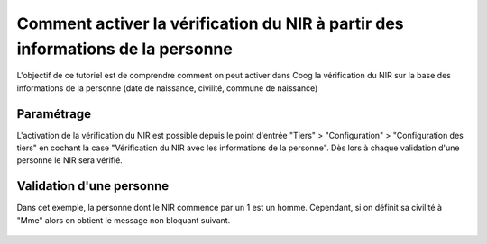 Comment activer la vérification du NIR à partir des informations de la personne
===============================================================================

L'objectif de ce tutoriel est de comprendre comment on peut activer dans Coog
la vérification du NIR sur la base des informations de la personne (date de
naissance, civilité, commune de naissance)

Paramétrage
-----------

L'activation de la vérification du NIR est possible depuis le point d'entrée
"Tiers" > "Configuration" > "Configuration des tiers" en cochant la case
"Vérification du NIR avec les informations de la personne". Dès lors à chaque
validation d'une personne le NIR sera vérifié.

Validation d'une personne
-------------------------

Dans cet exemple, la personne dont le NIR commence par un 1 est un homme.
Cependant, si on définit sa civilité à "Mme" alors on obtient le message non
bloquant suivant.

 .. image :: images/ssn_invalid_gender.png


